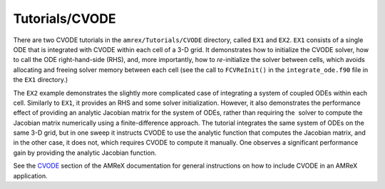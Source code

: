 .. role:: cpp(code)
   :language: c++

.. role:: fortran(code)
   :language: fortran

Tutorials/CVODE
==========================

There are two CVODE tutorials in the ``amrex/Tutorials/CVODE`` directory, called
``EX1`` and ``EX2``.  ``EX1`` consists of a single ODE that is integrated with
CVODE within each cell of a 3-D grid.  It demonstrates how to initialize the
CVODE solver, how to call the ODE right-hand-side (RHS), and, more importantly,
how to *re-*\ initialize the solver between cells, which avoids allocating and
freeing solver memory between each cell (see the call to ``FCVReInit()`` in the
``integrate_ode.f90`` file in the ``EX1`` directory.)

The ``EX2`` example demonstrates the slightly more complicated case of
integrating a system of coupled ODEs within each cell.  Similarly to ``EX1``,
it provides an RHS and some solver initialization.  However, it also
demonstrates the performance effect of providing an analytic Jacobian matrix
for the system of ODEs, rather than requiring the  solver to compute the
Jacobian matrix numerically using a finite-difference approach.  The tutorial
integrates the same system of ODEs on the same 3-D grid, but in one sweep it
instructs CVODE to use the analytic function that computes the Jacobian matrix,
and in the other case, it does not, which requires CVODE to compute it
manually.  One observes a significant performance gain by providing the
analytic Jacobian function.

See the CVODE_ section of the AMReX documentation for general instructions 
on how to include CVODE in an AMReX application.

.. _CVODE: https://amrex-codes.github.io/amrex/docs_html/CVODE.html#id1
